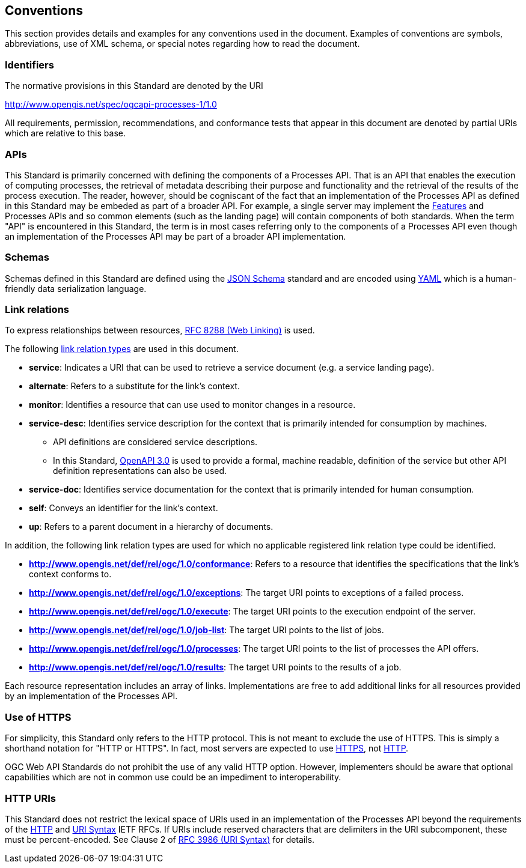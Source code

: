 
== Conventions

This section provides details and examples for any conventions used in the document. Examples of conventions are symbols, abbreviations, use of XML schema, or special notes regarding how to read the document.


=== Identifiers

The normative provisions in this Standard are denoted by the URI

http://www.opengis.net/spec/ogcapi-processes-1/1.0

All requirements, permission, recommendations, and conformance tests that appear in this document are denoted by partial URIs which are relative to this base.

=== APIs

This Standard is primarily concerned with defining the components of a Processes API.  That is an API that enables the execution of computing processes, the retrieval of metadata describing their purpose and functionality and the retrieval of the results of the process execution.  The reader, however, should be cogniscant of the fact that an implementation of the Processes API as defined in this Standard may be embeded as part of a broader API.  For example, a single server may implement the https://docs.ogc.org/is/17-069r4/17-069r4.html#_references[Features] and Processes APIs and so common elements (such as the landing page) will contain components of both standards.  When the term "API" is encountered in this Standard, the term is in most cases referring only to the components of a Processes API even though an implementation of the Processes API may be part of a broader API implementation.

=== Schemas

Schemas defined in this Standard are defined using the https://json-schema.org/specification[JSON Schema] standard and are encoded using https://yaml.org/spec/1.2.2/[YAML] which is a human-friendly data serialization language.

=== Link relations

To express relationships between resources, <<rfc8288,RFC 8288 (Web Linking)>> is used.

The following https://www.iana.org/assignments/link-relations/link-relations.xhtml[link relation types] are used in this document.

* **service**: Indicates a URI that can be used to retrieve a service document (e.g. a service landing page).

* **alternate**: Refers to a substitute for the link's context.

* **monitor**: Identifies a resource that can use used to monitor changes in a resource.

* **service-desc**: Identifies service description for the context that is primarily intended for consumption by machines.

** API definitions are considered service descriptions.

** In this Standard, https://swagger.io/specification/v3/[OpenAPI 3.0] is used to provide a formal, machine readable, definition of the service but other API definition representations can also be used.

* **service-doc**: Identifies service documentation for the context that is primarily intended for human consumption.

* **self**: Conveys an identifier for the link's context.

* **up**: Refers to a parent document in a hierarchy of documents.

In addition, the following link relation types are used for which no applicable registered link relation type could be identified.

* **http://www.opengis.net/def/rel/ogc/1.0/conformance**: Refers to a resource that identifies the specifications that the link's context conforms to.

* **http://www.opengis.net/def/rel/ogc/1.0/exceptions**: The target URI points to exceptions of a failed process.

* **http://www.opengis.net/def/rel/ogc/1.0/execute**: The target URI points to the execution endpoint of the server.

* **http://www.opengis.net/def/rel/ogc/1.0/job-list**: The target URI points to the list of jobs.

* **http://www.opengis.net/def/rel/ogc/1.0/processes**: The target URI points to the list of processes the API offers.

* **http://www.opengis.net/def/rel/ogc/1.0/results**: The target URI points to the results of a job.

Each resource representation includes an array of links. Implementations are free to add additional links for all resources provided by an implementation of the Processes API.

=== Use of HTTPS

For simplicity, this Standard only refers to the HTTP protocol. This is not meant to exclude the use of HTTPS. This is simply a shorthand notation for "HTTP or HTTPS". In fact, most servers are expected to use <<rfc2818,HTTPS>>, not <<rfc2616,HTTP>>.

OGC Web API Standards do not prohibit the use of any valid HTTP option. However, implementers should be aware that optional capabilities which are not in common use could be an impediment to interoperability.

=== HTTP URIs

This Standard does not restrict the lexical space of URIs used in an implementation of the Processes API beyond the requirements of the <<rfc2616,HTTP>> and <<rfc3986,URI Syntax>> IETF RFCs. If URIs include reserved characters that are delimiters in the URI subcomponent, these must be percent-encoded. See Clause 2 of <<rfc3986,RFC 3986 (URI Syntax)>> for details.
